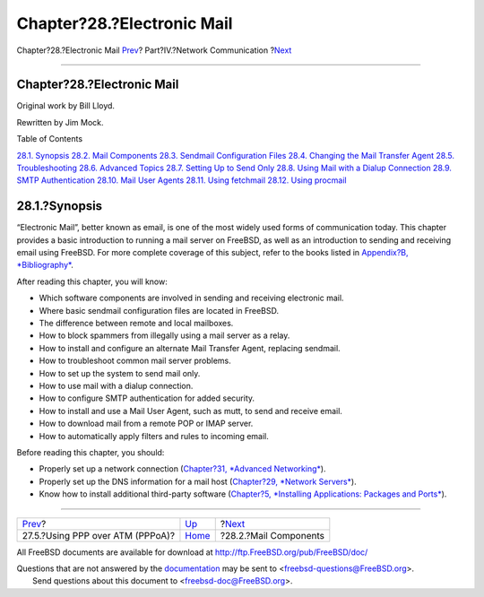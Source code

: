 ===========================
Chapter?28.?Electronic Mail
===========================

.. raw:: html

   <div class="navheader">

Chapter?28.?Electronic Mail
`Prev <pppoa.html>`__?
Part?IV.?Network Communication
?\ `Next <mail-using.html>`__

--------------

.. raw:: html

   </div>

.. raw:: html

   <div class="chapter">

.. raw:: html

   <div class="titlepage" xmlns="">

.. raw:: html

   <div>

.. raw:: html

   <div>

Chapter?28.?Electronic Mail
---------------------------

.. raw:: html

   </div>

.. raw:: html

   <div>

Original work by Bill Lloyd.

.. raw:: html

   </div>

.. raw:: html

   <div>

Rewritten by Jim Mock.

.. raw:: html

   </div>

.. raw:: html

   </div>

.. raw:: html

   </div>

.. raw:: html

   <div class="toc">

.. raw:: html

   <div class="toc-title">

Table of Contents

.. raw:: html

   </div>

`28.1. Synopsis <mail.html#mail-synopsis>`__
`28.2. Mail Components <mail-using.html>`__
`28.3. Sendmail Configuration Files <sendmail.html>`__
`28.4. Changing the Mail Transfer Agent <mail-changingmta.html>`__
`28.5. Troubleshooting <mail-trouble.html>`__
`28.6. Advanced Topics <mail-advanced.html>`__
`28.7. Setting Up to Send Only <outgoing-only.html>`__
`28.8. Using Mail with a Dialup Connection <SMTP-dialup.html>`__
`28.9. SMTP Authentication <SMTP-Auth.html>`__
`28.10. Mail User Agents <mail-agents.html>`__
`28.11. Using fetchmail <mail-fetchmail.html>`__
`28.12. Using procmail <mail-procmail.html>`__

.. raw:: html

   </div>

.. raw:: html

   <div class="sect1">

.. raw:: html

   <div class="titlepage" xmlns="">

.. raw:: html

   <div>

.. raw:: html

   <div>

28.1.?Synopsis
--------------

.. raw:: html

   </div>

.. raw:: html

   </div>

.. raw:: html

   </div>

“Electronic Mail”, better known as email, is one of the most widely used
forms of communication today. This chapter provides a basic introduction
to running a mail server on FreeBSD, as well as an introduction to
sending and receiving email using FreeBSD. For more complete coverage of
this subject, refer to the books listed in `Appendix?B,
*Bibliography* <bibliography.html>`__.

After reading this chapter, you will know:

.. raw:: html

   <div class="itemizedlist">

-  Which software components are involved in sending and receiving
   electronic mail.

-  Where basic sendmail configuration files are located in FreeBSD.

-  The difference between remote and local mailboxes.

-  How to block spammers from illegally using a mail server as a relay.

-  How to install and configure an alternate Mail Transfer Agent,
   replacing sendmail.

-  How to troubleshoot common mail server problems.

-  How to set up the system to send mail only.

-  How to use mail with a dialup connection.

-  How to configure SMTP authentication for added security.

-  How to install and use a Mail User Agent, such as mutt, to send and
   receive email.

-  How to download mail from a remote POP or IMAP server.

-  How to automatically apply filters and rules to incoming email.

.. raw:: html

   </div>

Before reading this chapter, you should:

.. raw:: html

   <div class="itemizedlist">

-  Properly set up a network connection (`Chapter?31, *Advanced
   Networking* <advanced-networking.html>`__).

-  Properly set up the DNS information for a mail host (`Chapter?29,
   *Network Servers* <network-servers.html>`__).

-  Know how to install additional third-party software (`Chapter?5,
   *Installing Applications: Packages and Ports* <ports.html>`__).

.. raw:: html

   </div>

.. raw:: html

   </div>

.. raw:: html

   </div>

.. raw:: html

   <div class="navfooter">

--------------

+-------------------------------------+---------------------------------------+---------------------------------+
| `Prev <pppoa.html>`__?              | `Up <network-communication.html>`__   | ?\ `Next <mail-using.html>`__   |
+-------------------------------------+---------------------------------------+---------------------------------+
| 27.5.?Using PPP over ATM (PPPoA)?   | `Home <index.html>`__                 | ?28.2.?Mail Components          |
+-------------------------------------+---------------------------------------+---------------------------------+

.. raw:: html

   </div>

All FreeBSD documents are available for download at
http://ftp.FreeBSD.org/pub/FreeBSD/doc/

| Questions that are not answered by the
  `documentation <http://www.FreeBSD.org/docs.html>`__ may be sent to
  <freebsd-questions@FreeBSD.org\ >.
|  Send questions about this document to <freebsd-doc@FreeBSD.org\ >.
